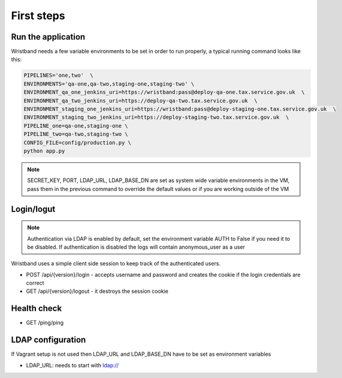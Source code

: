 First steps
===========

Run the application
-------------------

Wristband needs a few variable environments to be set in order to run properly, a typical running command looks like this:



.. code:: bash

    PIPELINES='one,two'  \
    ENVIRONMENTS='qa-one,qa-two,staging-one,staging-two' \
    ENVIRONMENT_qa_one_jenkins_uri=https://wristband:pass@deploy-qa-one.tax.service.gov.uk  \
    ENVIRONMENT_qa_two_jenkins_uri=https://deploy-qa-two.tax.service.gov.uk  \
    ENVIRONMENT_staging_one_jenkins_uri=https://wristband:pass@deploy-staging-one.tax.service.gov.uk  \
    ENVIRONMENT_staging_two_jenkins_uri=https://deploy-staging-two.tax.service.gov.uk  \
    PIPELINE_one=qa-one,staging-one \
    PIPELINE_two=qa-two,staging-two \
    CONFIG_FILE=config/production.py \
    python app.py


.. note::

    SECRET_KEY, PORT, LDAP_URL, LDAP_BASE_DN are set as system wide variable environments in the VM,
    pass them in the previous command to override the default values or if you are working outside of the VM


Login/logut
-----------

.. note::

    Authentication via LDAP is enabled by default, set the environment variable AUTH to False if you need it to be disabled.
    If authentication is disabled the logs will contain anonymous_user as a user

Wristband uses a simple client side session to keep track of the authenticated users.

- POST /api/{version}/login - accepts username and password and creates the cookie if the login credentials are correct
- GET /api/{version}/logout - it destroys the session cookie


Health check
------------

- GET /ping/ping


LDAP configuration
------------------

If Vagrant setup is not used then LDAP_URL and LDAP_BASE_DN have to be set as environment variables

- LDAP_URL: needs to start with ldap://